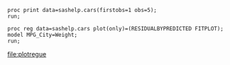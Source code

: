 #+BEGIN_SRC sas :results output
proc print data=sashelp.cars(firstobs=1 obs=5);
run;
#+END_SRC

#+RESULTS:
#+begin_example
Le Système SAS

                                       Drive                   Engine                                 MPG_
Obs. Make  Model          Type  Origin Train     MSRP  Invoice  Size  Cylinders Horsepower MPG_City Highway Weight Wheelbase Length

   1 Acura MDX            SUV    Asia  All    $36,945  $33,337   3.5      6         265       17       23    4451     106      189 
   2 Acura RSX Type S 2dr Sedan  Asia  Front  $23,820  $21,761   2.0      4         200       24       31    2778     101      172 
   3 Acura TSX 4dr        Sedan  Asia  Front  $26,990  $24,647   2.4      4         200       22       29    3230     105      183 
   4 Acura TL 4dr         Sedan  Asia  Front  $33,195  $30,299   3.2      6         270       20       28    3575     108      186 
   5 Acura 3.5 RL 4dr     Sedan  Asia  Front  $43,755  $39,014   3.5      6         225       18       24    3880     115      197 
#+end_example


#+begin_src sas :results output odsgraphics :file "plotreg" :session :exports both :comments org
proc reg data=sashelp.cars plot(only)=(RESIDUALBYPREDICTED FITPLOT);
model MPG_City=Weight; 
run;
#+end_src

#+RESULTS:
[[file:plotregue]]

